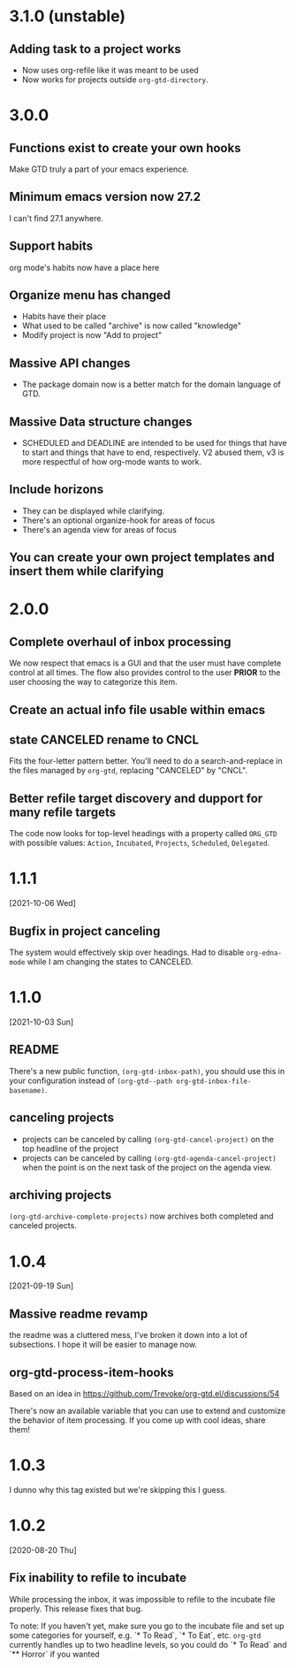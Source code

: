 * 3.1.0 (unstable)
** Adding task to a project works
- Now uses org-refile like it was meant to be used
- Now works for projects outside ~org-gtd-directory~.
* 3.0.0
** Functions exist to create your own hooks
Make GTD truly a part of your emacs experience.
** Minimum emacs version now 27.2
I can't find 27.1 anywhere.
** Support habits
org mode's habits now have a place here
** Organize menu has changed
- Habits have their place
- What used to be called "archive" is now called "knowledge"
- Modify project is now "Add to project"
** Massive API changes
- The package domain now is a better match for the domain language of GTD.
** Massive Data structure changes
- SCHEDULED and DEADLINE are intended to be used for things that have to start and things that have to end, respectively. V2 abused them, v3 is more respectful of how org-mode wants to work.
** Include horizons
- They can be displayed while clarifying.
- There's an optional organize-hook for areas of focus
- There's an agenda view for areas of focus
** You can create your own project templates and insert them while clarifying
* 2.0.0
** Complete overhaul of inbox processing
We now respect that emacs is a GUI and that the user must have complete control at all times. The flow also provides control to the user *PRIOR* to the user choosing the way to categorize this item.
** Create an actual info file usable within emacs
** state CANCELED rename to CNCL
Fits the four-letter pattern better. You'll need to do a search-and-replace in the files managed by ~org-gtd~, replacing "CANCELED" by "CNCL".
** Better refile target discovery and dupport for many refile targets
The code now looks for top-level headings with a property called ~ORG_GTD~ with possible values: ~Action~, ~Incubated~, ~Projects~, ~Scheduled~, ~Delegated~.
* 1.1.1
[2021-10-06 Wed]
** Bugfix in project canceling
The system would effectively skip over headings. Had to disable ~org-edna-mode~ while Ι am changing the states to CANCELED.
* 1.1.0
[2021-10-03 Sun]
** README
There's a new public function, ~(org-gtd-inbox-path)~, you should use this in your configuration instead of ~(org-gtd--path org-gtd-inbox-file-basename)~.
** canceling projects
- projects can be canceled by calling ~(org-gtd-cancel-project)~ on the top headline of the project
- projects can be canceled by calling ~(org-gtd-agenda-cancel-project)~ when the point is on the next task of the project on the agenda view.
** archiving projects
~(org-gtd-archive-complete-projects)~ now archives both completed and canceled projects.
* 1.0.4
[2021-09-19 Sun]
** Massive readme revamp
the readme was a cluttered mess, I've broken it down into a lot of subsections. I hope it will be easier to manage now.
** org-gtd-process-item-hooks
Based on an idea in https://github.com/Trevoke/org-gtd.el/discussions/54

There's now an available variable that you can use to extend and customize the behavior of item processing. If you come up with cool ideas, share them!
* 1.0.3
I dunno why this tag existed but we're skipping this I guess.
* 1.0.2
[2020-08-20 Thu]
** Fix inability to refile to incubate
While processing the inbox, it was impossible to refile to the incubate file properly.
This release fixes that bug.

To note:
If you haven't yet, make sure you go to the incubate file and set up some categories for yourself, e.g. `* To Read`, `* To Eat`, etc. ~org-gtd~ currently handles up to two headline levels, so you could do `* To Read` and `** Horror` if you wanted
